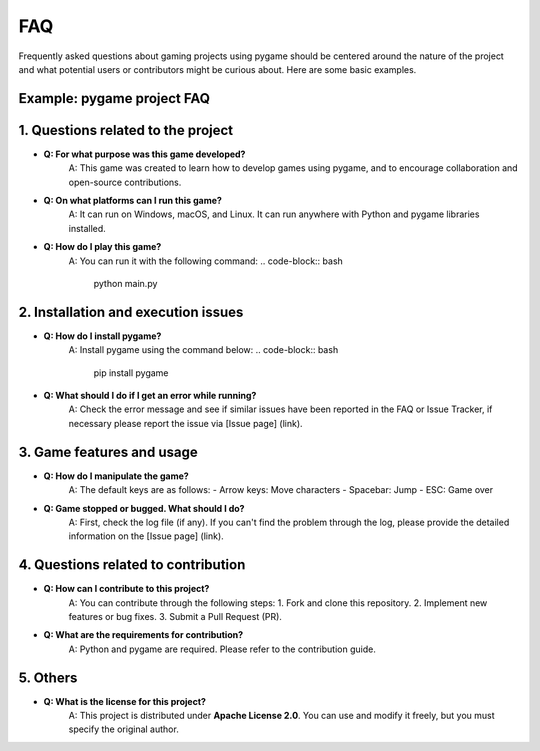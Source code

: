 FAQ
----

Frequently asked questions about gaming projects using pygame should be centered around the nature of the project and what potential users or contributors might be curious about. Here are some basic examples.

**Example: pygame project FAQ**
===========

**1. Questions related to the project**
===========

- **Q: For what purpose was this game developed?**  
    A: This game was created to learn how to develop games using pygame, and to encourage collaboration and open-source contributions.

- **Q: On what platforms can I run this game?**  
    A: It can run on Windows, macOS, and Linux. It can run anywhere with Python and pygame libraries installed.

- **Q: How do I play this game?**  
    A: You can run it with the following command:
    .. code-block:: bash
        python main.py
    

**2. Installation and execution issues**
===========

- **Q: How do I install pygame?**  
    A: Install pygame using the command below:
    .. code-block:: bash
        pip install pygame
    

- **Q: What should I do if I get an error while running?**  
    A: Check the error message and see if similar issues have been reported in the FAQ or Issue Tracker, if necessary please report the issue via [Issue page] (link).

**3. Game features and usage**
===========

- **Q: How do I manipulate the game?**  
    A: The default keys are as follows:
    - Arrow keys: Move characters
    - Spacebar: Jump
    - ESC: Game over

- **Q: Game stopped or bugged. What should I do?**  
    A: First, check the log file (if any). If you can't find the problem through the log, please provide the detailed information on the [Issue page] (link).

**4. Questions related to contribution**
===========

- **Q: How can I contribute to this project?**  
    A: You can contribute through the following steps:
    1. Fork and clone this repository.
    2. Implement new features or bug fixes.
    3. Submit a Pull Request (PR).

- **Q: What are the requirements for contribution?**  
    A: Python and pygame are required. Please refer to the contribution guide.

**5. Others**
===========
- **Q: What is the license for this project?**  
    A: This project is distributed under **Apache License 2.0**. You can use and modify it freely, but you must specify the original author.
